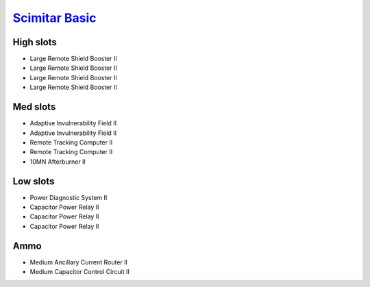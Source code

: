 `Scimitar Basic <javascript:CCPEVE.showFitting('11978:1541;1:31366;1:1447;3:2281;2:2104;2:31378;1:3608;4:12058;1::');>`_
========================================================================================================================

.. image:: /images/scimitar.png

High slots
----------

- Large Remote Shield Booster II
- Large Remote Shield Booster II
- Large Remote Shield Booster II
- Large Remote Shield Booster II

Med slots
---------

- Adaptive Invulnerability Field II
- Adaptive Invulnerability Field II
- Remote Tracking Computer II
- Remote Tracking Computer II
- 10MN Afterburner II

Low slots
---------

- Power Diagnostic System II
- Capacitor Power Relay II
- Capacitor Power Relay II
- Capacitor Power Relay II

Ammo
----

- Medium Ancillary Current Router II
- Medium Capacitor Control Circuit II

